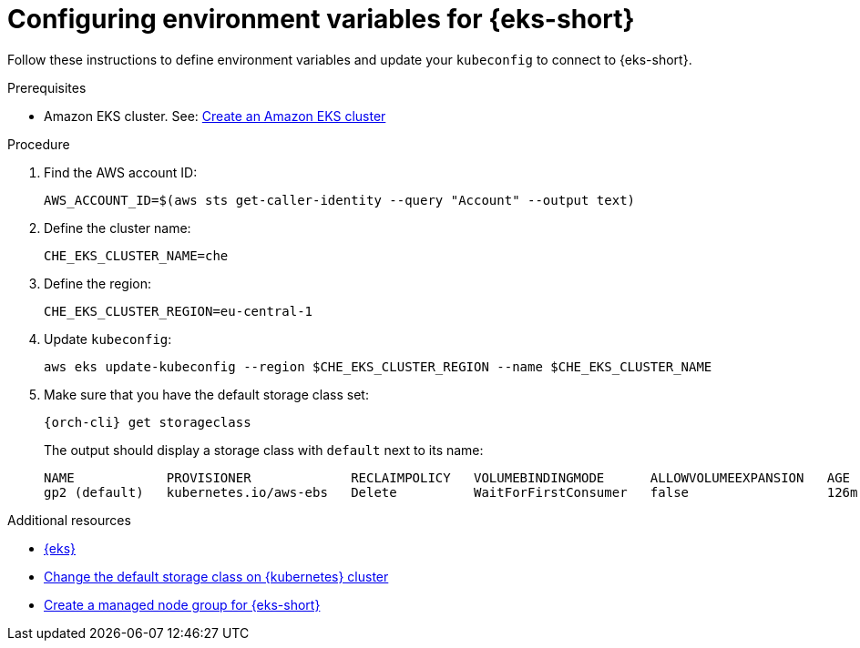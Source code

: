// Module included in the following assemblies:
//
// installing-{prod-id-short}-on-amazon-elastic-kubernetes-service

[id="configuring-environment-variables-for-amazon-elastic-kubernetes-service"]
= Configuring environment variables for {eks-short}

Follow these instructions to define environment variables and update your `kubeconfig` to connect to {eks-short}.

.Prerequisites

* Amazon EKS cluster. See: link:https://docs.aws.amazon.com/eks/latest/userguide/create-cluster.html[Create an Amazon EKS cluster]

.Procedure

. Find the AWS account ID:
+
[source,subs="attributes+"]
----
AWS_ACCOUNT_ID=$(aws sts get-caller-identity --query "Account" --output text)
----

. Define the cluster name:
+
[source,subs="attributes+"]
----
CHE_EKS_CLUSTER_NAME=che
----

. Define the region:
+
[source,subs="attributes+"]
----
CHE_EKS_CLUSTER_REGION=eu-central-1
----

. Update `kubeconfig`:
+
[source,subs="attributes+"]
----
aws eks update-kubeconfig --region $CHE_EKS_CLUSTER_REGION --name $CHE_EKS_CLUSTER_NAME
----

. Make sure that you have the default storage class set:
+
[source,subs="attributes+"]
----
{orch-cli} get storageclass
----
+
The output should display a storage class with `default` next to its name:
+
[source,subs="attributes+"]
----
NAME            PROVISIONER             RECLAIMPOLICY   VOLUMEBINDINGMODE      ALLOWVOLUMEEXPANSION   AGE
gp2 (default)   kubernetes.io/aws-ebs   Delete          WaitForFirstConsumer   false                  126m
----

.Additional resources

* link:https://aws.amazon.com/eks/[{eks}]
* link:https://kubernetes.io/docs/tasks/administer-cluster/change-default-storage-class/[Change the default storage class on {kubernetes} cluster]
* link:https://docs.aws.amazon.com/eks/latest/userguide/create-managed-node-group.html[Create a managed node group for {eks-short}]
